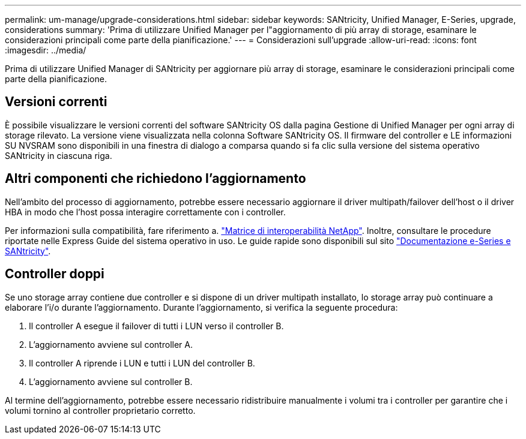 ---
permalink: um-manage/upgrade-considerations.html 
sidebar: sidebar 
keywords: SANtricity, Unified Manager, E-Series, upgrade, considerations 
summary: 'Prima di utilizzare Unified Manager per l"aggiornamento di più array di storage, esaminare le considerazioni principali come parte della pianificazione.' 
---
= Considerazioni sull'upgrade
:allow-uri-read: 
:icons: font
:imagesdir: ../media/


[role="lead"]
Prima di utilizzare Unified Manager di SANtricity per aggiornare più array di storage, esaminare le considerazioni principali come parte della pianificazione.



== Versioni correnti

È possibile visualizzare le versioni correnti del software SANtricity OS dalla pagina Gestione di Unified Manager per ogni array di storage rilevato. La versione viene visualizzata nella colonna Software SANtricity OS. Il firmware del controller e LE informazioni SU NVSRAM sono disponibili in una finestra di dialogo a comparsa quando si fa clic sulla versione del sistema operativo SANtricity in ciascuna riga.



== Altri componenti che richiedono l'aggiornamento

Nell'ambito del processo di aggiornamento, potrebbe essere necessario aggiornare il driver multipath/failover dell'host o il driver HBA in modo che l'host possa interagire correttamente con i controller.

Per informazioni sulla compatibilità, fare riferimento a. https://imt.netapp.com/matrix/#welcome["Matrice di interoperabilità NetApp"^]. Inoltre, consultare le procedure riportate nelle Express Guide del sistema operativo in uso. Le guide rapide sono disponibili sul sito https://docs.netapp.com/us-en/e-series/index.html["Documentazione e-Series e SANtricity"^].



== Controller doppi

Se uno storage array contiene due controller e si dispone di un driver multipath installato, lo storage array può continuare a elaborare l'i/o durante l'aggiornamento. Durante l'aggiornamento, si verifica la seguente procedura:

. Il controller A esegue il failover di tutti i LUN verso il controller B.
. L'aggiornamento avviene sul controller A.
. Il controller A riprende i LUN e tutti i LUN del controller B.
. L'aggiornamento avviene sul controller B.


Al termine dell'aggiornamento, potrebbe essere necessario ridistribuire manualmente i volumi tra i controller per garantire che i volumi tornino al controller proprietario corretto.
